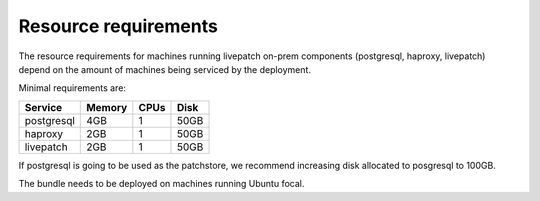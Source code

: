 Resource requirements
#####################

The resource requirements for machines running livepatch on-prem
components (postgresql, haproxy, livepatch) depend on the amount of
machines being serviced by the deployment.

Minimal requirements are:

========== ====== ==== ====
Service    Memory CPUs Disk
========== ====== ==== ====
postgresql 4GB    1    50GB
haproxy    2GB    1    50GB
livepatch  2GB    1    50GB
========== ====== ==== ====

If postgresql is going to be used as the patchstore, we recommend
increasing disk allocated to posgresql to 100GB.

The bundle needs to be deployed on machines running Ubuntu focal.
